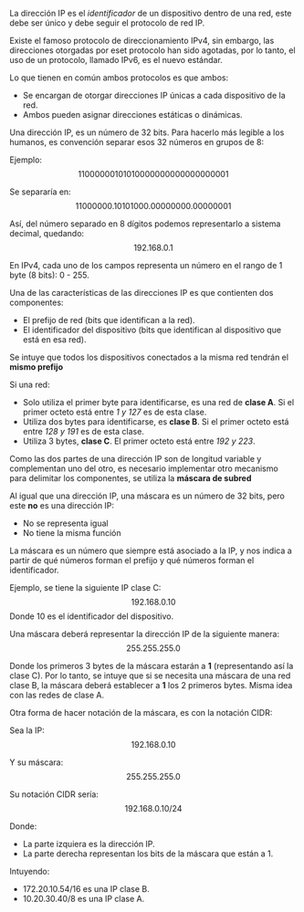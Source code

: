 #+LATEX_HEADER: \input{portada}
#+OPTIONS: toc:nil

La dirección IP es el /identificador/ de un
dispositivo dentro de una red, este debe ser único
y debe seguir el protocolo de red IP.

Existe el famoso protocolo de direccionamiento
IPv4, sin embargo, las direcciones otorgadas por
eset protocolo han sido agotadas, por lo tanto, el
uso de un protocolo, llamado IPv6, es el nuevo
estándar.

Lo que tienen en común ambos protocolos es que
ambos:
- Se encargan de otorgar direcciones IP únicas a
  cada dispositivo de la red.
- Ambos pueden asignar direcciones estáticas o
  dinámicas.

Una dirección IP, es un número de 32 bits.
Para hacerlo más legible a los humanos, es
convención separar esos 32 números en grupos de 8:

Ejemplo: $$11000000101010000000000000000001$$

Se separaría en: $$11000000.10101000.00000000.00000001$$

Así, del número separado en 8 dígitos podemos
representarlo a sistema decimal, quedando: $$192.168.0.1$$


En IPv4, cada uno de los campos representa un
número en el rango de 1 byte (8 bits): 0 - 255.

Una de las características de las direcciones IP
es que contienten dos componentes:
- El prefijo de red (bits que identifican a la
  red).
- El identificador del dispositivo (bits que
  identifican al dispositivo que está en esa red).

Se intuye que todos los dispositivos conectados a
la misma red tendrán el *mismo prefijo*

Si una red:
- Solo utiliza el primer byte para identificarse,
  es una red de *clase A*. Si el primer octeto
  está entre /1 y 127/ es de esta clase.
- Utiliza dos bytes para identificarse, es *clase
  B*. Si el primer octeto está entre /128 y 191/ es de
  esta clase.
- Utiliza 3 bytes, *clase C*. El primer octeto
  está entre /192 y 223/.

Como las dos partes de una dirección IP son de
longitud variable y complementan uno del otro, es
necesario implementar otro mecanismo para
delimitar los componentes, se utiliza la *máscara
de subred*

Al igual que una dirección IP, una máscara es un
número de 32 bits, pero este *no* es una dirección
IP:
- No se representa igual
- No tiene la misma función
La máscara es un número que siempre está asociado
a la IP, y nos indica a partir de qué números
forman el prefijo y qué números forman el identificador.

Ejemplo, se tiene la siguiente IP clase C:
$$192.168.0.10$$
Donde $10$ es el identificador del dispositivo.

Una máscara deberá representar la dirección IP de
la siguiente manera:
$$255.255.255.0$$

Donde los primeros 3 bytes de la máscara estarán a
*1* (representando así la clase C).
Por lo tanto, se intuye que si se necesita una
máscara de una red clase B, la máscara deberá
establecer a *1* los 2 primeros bytes. Misma idea
con las redes de clase A.

Otra forma de hacer notación de la máscara, es con
la notación CIDR:

Sea la IP:
$$192.168.0.10$$

Y su máscara:
$$255.255.255.0$$

Su notación CIDR sería:
$$192.168.0.10 / 24$$

Donde:
- La parte izquiera es la dirección IP.
- La parte derecha representan los bits de la
  máscara que están a 1.

Intuyendo:
- $172.20.10.54 / 16$ es una IP clase B.
- $10.20.30.40 / 8$ es una IP clase A.
